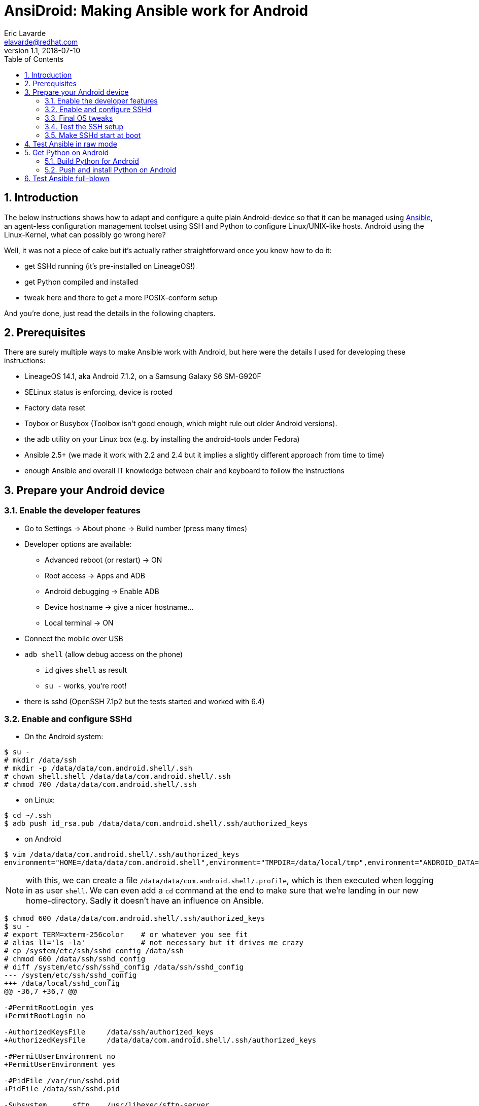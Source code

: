 AnsiDroid: Making Ansible work for Android
==========================================
Eric Lavarde <elavarde@redhat.com>
v1.1, 2018-07-10
:toc:
:toclevels: 3
:numbered:
:chapter-label:

== Introduction ==

The below instructions shows how to adapt and configure a quite plain Android-device so that it can be managed using https://www.ansible.com/[Ansible], an agent-less configuration management toolset using SSH and Python to configure Linux/UNIX-like hosts. Android using the Linux-Kernel, what can possibly go wrong here?

Well, it was not a piece of cake but it's actually rather straightforward once you know how to do it:

- get SSHd running (it's pre-installed on LineageOS!)
- get Python compiled and installed
- tweak here and there to get a more POSIX-conform setup

And you're done, just read the details in the following chapters.

== Prerequisites ==

There are surely multiple ways to make Ansible work with Android, but here were the details I used for developing these instructions:

- LineageOS 14.1, aka Android 7.1.2, on a Samsung Galaxy S6 SM-G920F
- SELinux status is enforcing, device is rooted
- Factory data reset
- Toybox or Busybox (Toolbox isn't good enough, which might rule out older Android versions).
- the adb utility on your Linux box (e.g. by installing the android-tools under Fedora)
- Ansible 2.5+ (we made it work with 2.2 and 2.4 but it implies a slightly different approach from time to time)
- enough Ansible and overall IT knowledge between chair and keyboard to follow the instructions

== Prepare your Android device ==

=== Enable the developer features ===

- Go to Settings -> About phone -> Build number (press many times)
- Developer options are available:
* Advanced reboot (or restart) -> ON
* Root access -> Apps and ADB
* Android debugging -> Enable ADB
* Device hostname -> give a nicer hostname...
* Local terminal -> ON
- Connect the mobile over USB
- `adb shell` (allow debug access on the phone)
* `id` gives `shell` as result
* `su -` works, you're root!
- there is sshd (OpenSSH 7.1p2 but the tests started and worked with 6.4)

=== Enable and configure SSHd ===

- On the Android system:

------------------------------------------------------------------------
$ su -
# mkdir /data/ssh
# mkdir -p /data/data/com.android.shell/.ssh
# chown shell.shell /data/data/com.android.shell/.ssh
# chmod 700 /data/data/com.android.shell/.ssh
------------------------------------------------------------------------

- on Linux:

------------------------------------------------------------------------
$ cd ~/.ssh
$ adb push id_rsa.pub /data/data/com.android.shell/.ssh/authorized_keys
------------------------------------------------------------------------

- on Android

------------------------------------------------------------------------
$ vim /data/data/com.android.shell/.ssh/authorized_keys
environment="HOME=/data/data/com.android.shell",environment="TMPDIR=/data/local/tmp",environment="ANDROID_DATA=/data",environment="ANDROID_ROOT=/system" ssh-rsa XXXXetc...
------------------------------------------------------------------------

========================================================================
NOTE: with this, we can create a file `/data/data/com.android.shell/.profile`, which is then executed when logging in as user `shell`. We can even add a `cd` command at the end to make sure that we're landing in our new home-directory. Sadly it doesn't have an influence on Ansible.
========================================================================

------------------------------------------------------------------------
$ chmod 600 /data/data/com.android.shell/.ssh/authorized_keys
$ su -
# export TERM=xterm-256color	# or whatever you see fit
# alias ll='ls -la'		# not necessary but it drives me crazy
# cp /system/etc/ssh/sshd_config /data/ssh
# chmod 600 /data/ssh/sshd_config
# diff /system/etc/ssh/sshd_config /data/ssh/sshd_config
--- /system/etc/ssh/sshd_config
+++ /data/local/sshd_config
@@ -36,7 +36,7 @@

-#PermitRootLogin yes
+PermitRootLogin no

-AuthorizedKeysFile     /data/ssh/authorized_keys
+AuthorizedKeysFile     /data/data/com.android.shell/.ssh/authorized_keys

-#PermitUserEnvironment no
+PermitUserEnvironment yes

-#PidFile /var/run/sshd.pid
+PidFile /data/ssh/sshd.pid

-Subsystem      sftp    /usr/libexec/sftp-server
+Subsystem      sftp    internal-sftp

# mkdir /data/local/userinit.d
# cp /system/bin/start-ssh /data/local/userinit.d/99sshd
# chmod 755 /data/local/userinit.d/99sshd
# diff -u /system/bin/start-ssh /data/local/userinit.d/99sshd
--- /system/bin/start-ssh
+++ /data/local/userinit.d/99sshd
@@ -8,7 +8,7 @@
 DSA_PUB_KEY=/data/ssh/ssh_host_dsa_key.pub
 RSA_KEY=/data/ssh/ssh_host_rsa_key
 RSA_PUB_KEY=/data/ssh/ssh_host_rsa_key.pub
-AUTHORIZED_KEYS=/data/ssh/authorized_keys
+AUTHORIZED_KEYS=/data/data/com.android.shell/.ssh/authorized_keys
 DEFAULT_AUTHORIZED_KEYS=/system/etc/security/authorized_keys.default
 
 if [ ! -f $DSA_KEY ]; then
@@ -30,8 +30,8 @@
 
 if [ "1" == "$DEBUG" ] ; then
     # run sshd in debug mode and capture output to logcat
-    /system/bin/logwrapper /system/bin/sshd -f /system/etc/ssh/sshd_config -D -d
+    /system/bin/logwrapper /system/bin/sshd -f /data/ssh/sshd_config -D -d
 else
     # don't daemonize - otherwise we can't stop the sshd service
-    /system/bin/sshd -f /system/etc/ssh/sshd_config -D
+    /system/bin/sshd -f /data/ssh/sshd_config
 fi

# mkdir /data/ssh/empty
# chmod 700 /data/ssh/empty
------------------------------------------------------------------------

=== Final OS tweaks ===

As `/vendor` is a link to `/system/vendor`, we just need to push our binaries to `/system/vendor/bin` to have them come in front of all others.

On Android, we create a `pbrun` executable, because:

. `su root -c etc` doesn't work with Android's `su` command.
. the quoting used by Ansible with `pfexec` doesn't work with su.
. So we fake `pbrun` which seems else the easiest to fake, without "overloading" `su`.

------------------------------------------------------------------------
$ su -
# mkdir /data/local/bin
# vim /data/local/bin/pbrun	# see pbrun script in the repository
# chmod -R a+rx,a-w /data/local/bin
------------------------------------------------------------------------

We then need to tweak a bit more the environment and we need to make sure that it stays in place after a reboot, so we add a boot / userinit script called e.g. `/data/local/userinit.d/50prepsys`:

------------------------------------------------------------------------
#!/system/bin/sh

umask 022

if [ ! -e /bin ]
then
        mount -o rw,remount /
        mkdir -p /bin
        ln -s /system/bin/sh /bin/                                # <1>
        ln -s /data/local/tmp /tmp                                # <2>
        mount -o ro,remount /
fi

if [ ! -e /vendor/bin ]
then
        mount -o rw,remount /system
        mkdir -p /vendor/bin
        ln -s /data/local/bin/pbrun /vendor/bin/                  # <3>
        ln -s /system/xbin/ps /vendor/bin/                        # <4>
        mount -o ro,remount /system
fi
------------------------------------------------------------------------
<1> It is theoretically possible to overwrite the default shell using the `ansible_shell_executable` variable but there are https://github.com/ansible/ansible/issues/23291[issues] with this.
<2> In different places, Ansible relies on a writable HOME directory and/or on a TMPDIR/TMP/TEMP environment variable pointing to an existing and writable directory, or it uses one of the standard repositories (`/tmp` being one of them).
<3> We created our pbrun manually and now need to make sure it's in the PATH directory.
<4> As the default `/system/bin/ps` is very limited but `/system/xbin/ps` is complete (and good enough for the `setup` module of Ansible), we put a link into the `/sbin` directory.

=== Test the SSH setup ===

- Call manually both init scripts as root on the Android device, and note the IP address:

------------------------------------------------------------------------
# /data/local/userinit.d/50prepsys
# /data/local/userinit.d/99sshd
# ip a # check the IP address
------------------------------------------------------------------------

- on Linux, test the setup:

------------------------------------------------------------------------
$ ssh shell@ANDROIDIPADDRESS
$ sftp shell@ANDROIDIPADDRESS
------------------------------------------------------------------------

=== Make SSHd start at boot ===

It looks simple but it was possibly one of the most tedious aspects of the whole approach. From all what I've read, it becomes more easy if you build your own Android image, because you can then integrate SSHd into the init.d-process, but without this possibility I failed on multiple approaches, among other reasons because of SELinux blocking the SSH-daemon from getting network access.

Anyway, the simplest approach was to follow http://lisas.de/%7Ealex/?p=209 linking to https://lisas.de/~alex/runuserinit.git which you can build using Android Studio. The app will then call all scripts found under `/data/local/userinit.d` at boot time. It requires once interaction on the screen of your Android-device to give the app root-access but then it works without issue.

. Download Android Studio from https://developer.android.com/studio/ 
. Unpack the ZIP file, it'll go in a sub-directory `android-studio` 
. Start with `android-studio/bin/studio.sh` and complete the installation 
.. Select Custom to be able to change the Android SdK location 
.. Don't go back, it seems to break the installation and the SdK won't get installed 
.. Check out project from Version Control (from Git) 
.. Use https://lisas.de/~alex/runuserinit.git as URL for the Git-repo 
.. Accept to open the build.gradle project file 
.. the sync fails, 
... Click on "install missing platform(s) and sync project" 
... Click on "Install Build Tools 22.0.1 and sync project" 
... Sync fails again with "Gradle sync failed: Unsupported method: BaseConfig.getApplicationIdSuffix().", open build.gradle and set `classpath 'com.android.tools.build:gradle:2.3.2'` then re-sync using the menu _File -> Sync project with gradle files_. 
... Click on "Fix Gradle wrapper and re-import project Gradle settings" 
... Click on "Install Build Tools 25.0.0, update version in build file and sync project" 
... Here we skip the recommended Gradle Plugin Upgrade (it was possibly a loss of time)... 
.. Menu _Build -> Build APK(s)_ fails (again) but succeeds after you've clicked on "Fix Gradle wrapper and re-import project". 
.. You can then run the app on your mobile (allow USB debugging), it doesn't really matter if you have Instant Run or not but I used the chance to get the platform fitting my smartphone being automatically installed (Platform 25, revision 3, in my case). 
.. start the App once and accept to give root access forever.

Reboot the device, check that SSH is still working and that the 50prepsys-script has done it's job, then you're done!

== Test Ansible in raw mode ==

On the control host try the following (have a look at the `ansible.cfg` and the `ansidroid.inventory` test files and adapt them to your needs, especially the IP address):

------------------------------------------------------------------------
$ cd tests\
$ vim ansidroid.inventory # adapt to your needs)
s6 ansible_host=ANDROIDIPADDRESS ansible_user=shell [...]
$ ansible -m raw -a id s6
[...]
uid=2000(shell) gid=2000(shell) groups=1003(graphics),1004(input),1007(log),1009(mount),1015(sdcard_rw),1028(sdcard_r),3001(net_bt_admin),3002(net_bt),3003(inet),3006(net_bw_stats) context=u:r:sudaemon:s0
[...]
------------------------------------------------------------------------

We try the become approach to become root:

------------------------------------------------------------------------
$ vim ansidroid.inventory
s6 ansible_host=192.168.1.208 ansible_user=shell ansible_become_method=pbrun
$ ansible -i ansidroid.inventory -m raw -a id -b s6
[...]
uid=0(root) gid=0(root) context=u:r:sudaemon:s0
[...]
------------------------------------------------------------------------

== Get Python on Android ==

=== Build Python for Android ===

- Install Android Studio if you've not done so before (see above).
- Once installed, go to 'Tools -> SDK Manager -> SDK Tools', select 'NDK' and click 'Apply' to install the NDK necessary to compile Python for Android.
- Download and make the script `buildpython4android.sh` executable. You may adapt it to your needs, especially the path to the NDK and the Python version (I tried 2.7.9, 2.7.13/15, all worked). You might also need to adapt the architecture and the Android API version, which is arm64 respectively 24 for now (there is no binary 25 API version).
- Call the script in an empty directory, and be patient.
- The result is an archive `python4android-2.7.15-arm64-24.tgz` with a compiled version of Python.

=== Push and install Python on Android ===

------------------------------------------------------------------------
sftp ANDROIDIPADDRESS
cd /data/local/tmp
put python4android-2.7.15-arm64-24.tgz
exit

ssh ANDROIDIPADDRESS
su -
mkdir /data/data/com.android.shell/python
cd /data/data/com.android.shell/python
tar xvzf /data/local/tmp/python4android-2.7.15-arm64-24.tgz
cd ..
chmod -R go-w python
chmod -R go+rX python
chown -R root.root python
restorecon -Rv /data/data/com.android.shell/python
------------------------------------------------------------------------

- We could have extracted the tgz-file to something like `/data/local/python`, which would have been a path easier to handle, but then we'd have to explicitly set the SELinux attribute, e.g. with `find /data/local/python | xargs setfattr -n security.selinux -v "u:object_r:shell_data_file:s0"`, and hope that nobody/nothing will call `restorecon`, which would keep non-root users, especially 'shell', from using python.
- Check that `/data/data/com.android.shell/python/bin/python --version` works as shell-user, call it then interactively and make some checks.

== Test Ansible full-blown ==

You're almost done; the following command shows that the main tasks / modules work properly:

------------------------------------------------------------------------
cd tests/
ansible-playbook -l s6 test_android_playbook.yml -v
------------------------------------------------------------------------

If everything is green, you're done: CONGRATULATIONS!

NOTE: it doesn't mean that all modules or all functionalities of Ansible do work properly, but experience shows that it's the basis for making Ansible usable, and for fixing the platform for Ansible through Ansible. In other words, if a specific module doesn't work without modifying your device, you should be able with this basis do the necessary changes remotely using Ansible itself.
